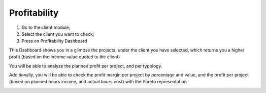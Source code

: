 
Profitability
=============

1. Go to the client module;
2. Select the client you want to check;
3. Press on Profitability Dashboard 

This Dashboard shows you in a glimpse the projects, under the client you have selected, 
which returns you a higher profit (based on the income value quoted to the client)

You will be able to analyze the planned profit per project, and per typology.

.. image:: assets/profitability.png
    :align: center
    :width: 80%

Additionally, you will be able to check the profit margin per project by percentage and value, and the profit per project (based on planned hours income, and actual hours cost) with the Pareto representation

.. image:: assets/profitability-per-project.png
    :align: center
    :width: 80%
 
